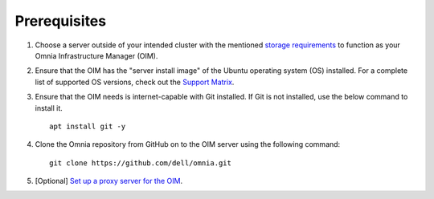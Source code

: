 Prerequisites
=================

1. Choose a server outside of your intended cluster with the mentioned `storage requirements <UbuntuSpace.html>`_ to function as your Omnia Infrastructure Manager (OIM).

2. Ensure that the OIM has the "server install image" of the Ubuntu operating system (OS) installed. For a complete list of supported OS versions, check out the `Support Matrix <../../Overview/SupportMatrix/OperatingSystems/index.html>`_.

3. Ensure that the OIM needs is internet-capable with Git installed. If Git is not installed, use the below command to install it. ::

    apt install git -y

4. Clone the Omnia repository from GitHub on to the OIM server using the following command: ::

    git clone https://github.com/dell/omnia.git

5. [Optional] `Set up a proxy server for the OIM <Setup_CP_proxy.html>`_.
